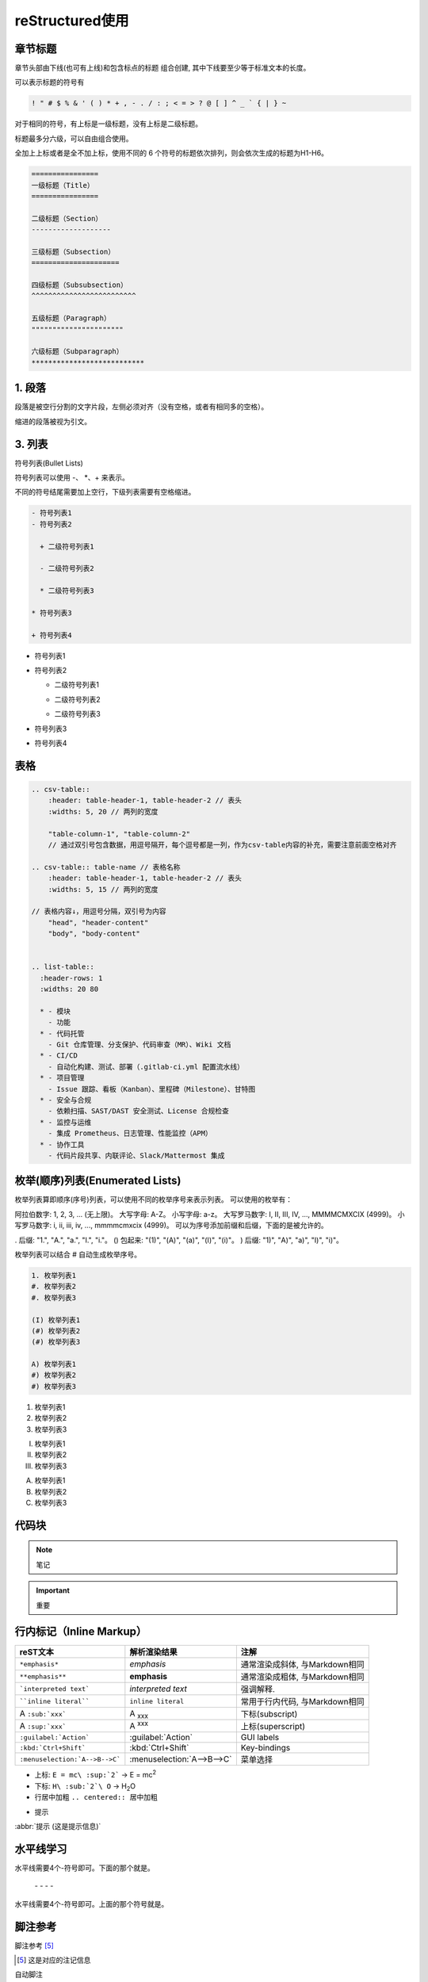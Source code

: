 ======================
reStructured使用
======================

章节标题
------------------

章节头部由下线(也可有上线)和包含标点的标题 组合创建, 其中下线要至少等于标准文本的长度。

可以表示标题的符号有 

.. code-block:: shell
    

    ! " # $ % & ' ( ) * + , - . / : ; < = > ? @ [ ] ^ _ ` { | } ~

对于相同的符号，有上标是一级标题，没有上标是二级标题。

标题最多分六级，可以自由组合使用。

全加上上标或者是全不加上标，使用不同的 6 个符号的标题依次排列，则会依次生成的标题为H1-H6。

.. code-block:: shell
   

  ================
  一级标题（Title）
  ================

  二级标题（Section）
  -------------------

  三级标题（Subsection）
  =====================

  四级标题（Subsubsection）
  ^^^^^^^^^^^^^^^^^^^^^^^^^

  五级标题（Paragraph）
  """"""""""""""""""""""

  六级标题（Subparagraph）
  ***************************

|image2|


1. 段落
-----------

段落是被空行分割的文字片段，左侧必须对齐（没有空格，或者有相同多的空格）。

缩进的段落被视为引文。

3. 列表
-------------

符号列表(Bullet Lists)

符号列表可以使用 \-、 \*、\+ 来表示。

不同的符号结尾需要加上空行，下级列表需要有空格缩进。

.. code-block:: shell
     

    - 符号列表1
    - 符号列表2

      + 二级符号列表1

      - 二级符号列表2

      * 二级符号列表3

    * 符号列表3

    + 符号列表4


- 符号列表1
- 符号列表2

  + 二级符号列表1

  - 二级符号列表2

  * 二级符号列表3

* 符号列表3

+ 符号列表4


表格
----------


.. code-block:: text

  .. csv-table::
      :header: table-header-1, table-header-2 // 表头
      :widths: 5, 20 // 两列的宽度

      "table-column-1", "table-column-2"
      // 通过双引号包含数据，用逗号隔开，每个逗号都是一列，作为csv-table内容的补充，需要注意前面空格对齐

  .. csv-table:: table-name // 表格名称
      :header: table-header-1, table-header-2 // 表头
      :widths: 5, 15 // 两列的宽度

  // 表格内容↓，用逗号分隔，双引号为内容
      "head", "header-content"
      "body", "body-content"


  .. list-table::
    :header-rows: 1
    :widths: 20 80

    * - 模块
      - 功能
    * - 代码托管
      - Git 仓库管理、分支保护、代码审查（MR）、Wiki 文档
    * - CI/CD
      - 自动化构建、测试、部署（.gitlab-ci.yml 配置流水线）
    * - 项目管理
      - Issue 跟踪、看板（Kanban）、里程碑（Milestone）、甘特图
    * - 安全与合规
      - 依赖扫描、SAST/DAST 安全测试、License 合规检查
    * - 监控与运维
      - 集成 Prometheus、日志管理、性能监控（APM）
    * - 协作工具
      - 代码片段共享、内联评论、Slack/Mattermost 集成


枚举(顺序)列表(Enumerated Lists)
----------------------------------------

枚举列表算即顺序(序号)列表，可以使用不同的枚举序号来表示列表。
可以使用的枚举有：

阿拉伯数字: 1, 2, 3, ... (无上限)。
大写字母: A-Z。
小写字母: a-z。
大写罗马数字: I, II, III, IV, ..., MMMMCMXCIX (4999)。
小写罗马数字: i, ii, iii, iv, ..., mmmmcmxcix (4999)。
可以为序号添加前缀和后缀，下面的是被允许的。

. 后缀: "1.", "A.", "a.", "I.", "i."。
() 包起来: "(1)", "(A)", "(a)", "(I)", "(i)"。
) 后缀: "1)", "A)", "a)", "I)", "i)"。

枚举列表可以结合 # 自动生成枚举序号。

.. code-block:: shell
    

    1. 枚举列表1
    #. 枚举列表2
    #. 枚举列表3

    (I) 枚举列表1
    (#) 枚举列表2
    (#) 枚举列表3

    A) 枚举列表1
    #) 枚举列表2
    #) 枚举列表3

1. 枚举列表1
#. 枚举列表2
#. 枚举列表3

(I) 枚举列表1
(#) 枚举列表2
(#) 枚举列表3

A) 枚举列表1
#) 枚举列表2
#) 枚举列表3

代码块
----------------

.. note:: 笔记

.. important:: 重要

行内标记（Inline Markup）
---------------------------------



+--------------------------------+----------------------------+--------------------------------+
| reST文本                       | 解析渲染结果               | 注解                           |
+================================+============================+================================+
| ``*emphasis*``                 | *emphasis*                 | 通常渲染成斜体, 与Markdown相同 |
+--------------------------------+----------------------------+--------------------------------+
| ``**emphasis**``               | **emphasis**               | 通常渲染成粗体, 与Markdown相同 |
+--------------------------------+----------------------------+--------------------------------+
| ```interpreted text```         | `interpreted text`         | 强调解释.                      |
+--------------------------------+----------------------------+--------------------------------+
| ````inline literal````         | ``inline literal``         | 常用于行内代码, 与Markdown相同 |
+--------------------------------+----------------------------+--------------------------------+
| A ``:sub:`xxx```               | A :sub:`xxx`               | 下标(subscript)                |
+--------------------------------+----------------------------+--------------------------------+
| A ``:sup:`xxx```               | A :sup:`xxx`               | 上标(superscript)              |
+--------------------------------+----------------------------+--------------------------------+
| ``:guilabel:`Action```         | :guilabel:`Action`         | GUI labels                     |
+--------------------------------+----------------------------+--------------------------------+
| ``:kbd:`Ctrl+Shift```          | :kbd:`Ctrl+Shift`          | Key-bindings                   |
+--------------------------------+----------------------------+--------------------------------+
| ``:menuselection:`A-->B-->C``` | :menuselection:`A-->B-->C` | 菜单选择                       |
+--------------------------------+----------------------------+--------------------------------+



- 上标: ``E = mc\ :sup:`2```  ->     E = mc\ :sup:`2`

- 下标: ``H\ :sub:`2`\ O``  ->    H\ :sub:`2`\ O

- 行居中加粗  ``.. centered:: 居中加粗``

.. centered:: 居中加粗

- 提示
  
:abbr:`提示 (这是提示信息)`



水平线学习
---------------------------

水平线需要4个-符号即可。下面的那个就是。

 \- \- \- \-

水平线需要4个-符号即可。上面的那个符号就是。


脚注参考
-----------------------------

脚注参考 [5]_

.. [5] 这是对应的注记信息

自动脚注

脚注参考 [#]_，这是第二个脚注 [#]_。

.. [#] 这是第一个注记的信息
.. [#] 这是第二个注记的信息

引用
-------------------------

引用参考，[cit2002]_。

.. [cit2002] 这个地方应该介绍下cit2002的。


超链接
----------------------------

这个是一个超链接， 百度_.

..  _百度: http://www.baidu.com

新的超链接

`新浪 <https://www.sina.com.cn/>`_ 


注释
-----------------------------

这个一个注释的样例

..  

        所以这个块虽然缩进了，但并不是“丢失”的。


Sphinx 插件列表
----------------------------

以下是一些常见的 Sphinx 插件，按功能分类。

1. **主题扩展 (Themes)**

  - `sphinx_rtd_theme`: Read the Docs 网站的默认主题。   
  - 安装: ``pip install sphinx_rtd_theme``
  
  - `alabaster`: 一个简单且优雅的主题。
  - 安装: ``pip install alabaster``
  
  - `sphinx_material`: 基于 Material Design 的主题。
  - 安装: ``pip install sphinx_material``

2. **图像处理扩展 (Image Processing)**

  - `sphinxcontrib-inkscapeconverter`: 将 SVG 图像转换为其他格式（如 PNG）。
  - 安装: ``pip install sphinxcontrib-inkscapeconverter``

  - `sphinx.ext.imgconverter`: 自动将图像转换为适合文档输出的格式。

3. **API 文档生成 (API Documentation Generators)**
   
  - `sphinx.ext.autodoc`: 自动提取 Python 模块中的文档字符串并生成 API 文档。
  -  配置: `extensions = ['sphinx.ext.autodoc']`
  
  - `sphinx.ext.napoleon`: 支持 Google 和 NumPy 风格的 docstring。
  -  安装: `pip install sphinxcontrib-napoleon`
  
  - `sphinx.ext.viewcode`: 允许在文档中显示源代码。
  - 配置: `extensions = ['sphinx.ext.viewcode']`
  
  - `sphinx-autodoc-typehints`: 将类型提示集成到自动文档生成中。
  - 安装: `pip install sphinx-autodoc-typehints`

4. **文档内容管理 (Content Management)**
   
  - `sphinx.ext.todo`: 显示文档中的 TODO 项目。
  -  配置: `extensions = ['sphinx.ext.todo']`
  - `sphinx.ext.index`: 创建文档的索引。
  -  配置: `extensions = ['sphinx.ext.index']`
  - `sphinx.ext.mathjax`: 启用 MathJax 来渲染数学公式。
  -  配置: `extensions = ['sphinx.ext.mathjax']`
  - `sphinx.ext.extlinks`: 为 URL 或外部链接定义快捷方式。
  -  配置: `extensions = ['sphinx.ext.extlinks']`

5. **搜索与增强功能 (Search & Enhancements)**
   
  - `sphinx.ext.search`: 增强的搜索功能，支持索引和文档搜索。
  - `sphinxcontrib-mermaid`: 集成 Mermaid 图表，用于绘制流程图、序列图等。
  -  安装: `pip install sphinxcontrib-mermaid`

6. **文档版本管理 (Versioning)**
   
  - `sphinx-versioning`: 版本控制 Sphinx 文档，支持文档的多版本管理。
  -  安装: `pip install sphinx-versioning`

7. **格式转换 (Conversion Tools)**
   
  - `recommonmark`: 支持 Markdown 格式的文档。
  -  安装: `pip install recommonmark`
  - `myst-parser`: 解析 MyST Markdown 格式的扩展。
  -  安装: `pip install myst-parser`

8. **测试和文档质量 (Testing & Documentation Quality)**
   
  - `sphinx.ext.coverage`: 提供代码覆盖率信息，用于文档的自动测试。
  -  配置: `extensions = ['sphinx.ext.coverage']`
  - `sphinxcontrib-spelling`: 自动检查拼写错误。
  -  安装: `pip install sphinxcontrib-spelling`

9.  **Sphinx 构建增强 (Build Enhancements)**
    
  - `sphinx.ext.timecode`: 显示文档生成的时间戳。
  - `sphinx-multiversion`: 允许为不同版本的文档生成独立的构建。
  - 安装: `pip install sphinx-multiversion`

10. **其他常见扩展**
    
  - `sphinx.ext.coverage`: 报告代码覆盖率信息。
  - `sphinxcontrib-bibtex`: 用于处理 BibTeX 引用。
  -  安装: `pip install sphinxcontrib-bibtex`


.. _use_reStructuredText:

参考文档
---------------

`reStructuredText(rst)快速入门语法说明 <https://www.jianshu.com/p/1885d5570b37>`_

`reStructuredText 简介 <https://wklchris.github.io/blog/reStructuredText/Advance.html#id3>`_

`LVGL <https://docs.lvgl.io/master/index.html>`_

`野火sphinx规范 <https://ebf-contribute-guide.readthedocs.io/zh_CN/latest/rest-syntax/base-syntax.html>`_

`Sphinx+reStructuredText：变量的使用 <https://www.jianshu.com/p/21e090355c96>`_



.. |image2| image:: ./images/p01/18112101.png

